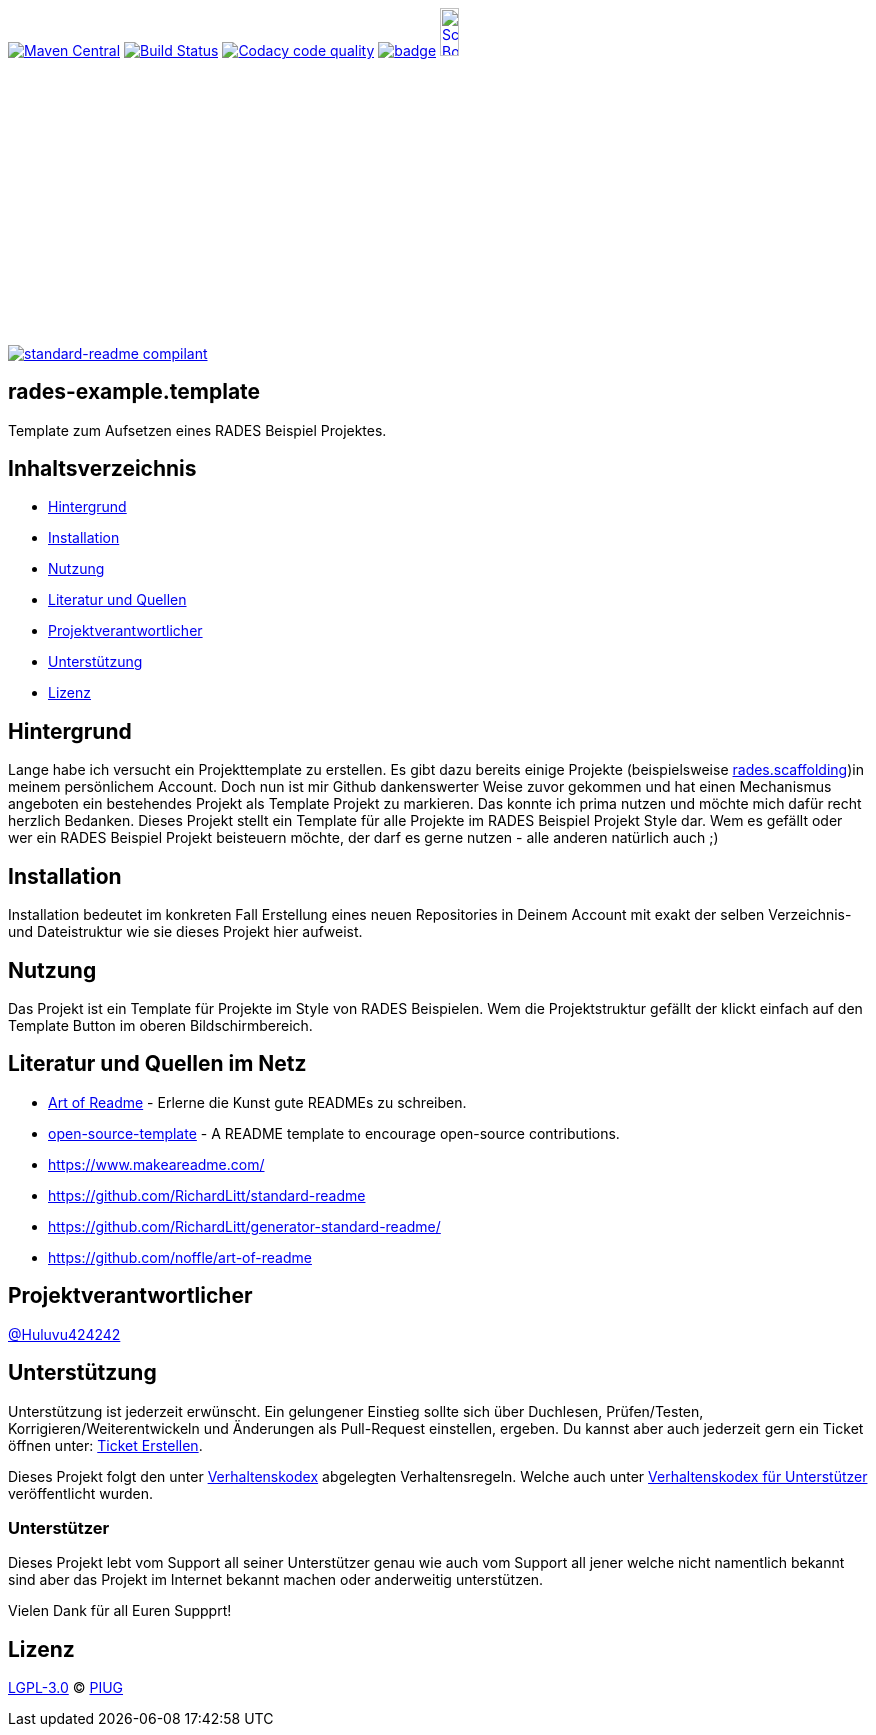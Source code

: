 [#status]
image:https://maven-badges.herokuapp.com/maven-central/com.github.funthomas424242/rades-example.template/badge.svg?style=flat["Maven Central", link="https://maven-badges.herokuapp.com/maven-central/com.github.funthomas424242/rades-example.template"]
// image:https://api.bintray.com/packages/funthomas424242/funthomas424242-libs/rades-example.template/images/download.svg[link="https://bintray.com/funthomas424242/funthomas424242-libs/rades-example.template/_latestVersion"]
image:https://travis-ci.org/FunThomas424242/rades-example.template.svg?branch=master["Build Status", link="https://travis-ci.org/FunThomas424242/rades-example.template"]
image:https://api.codacy.com/project/badge/Grade/88bf76546176437ea389629a2087d1b5["Codacy code quality", link="https://www.codacy.com/app/FunThomas424242/rades-example.template?utm_source=github.com&utm_medium=referral&utm_content=FunThomas424242/rades-example.template&utm_campaign=Badge_Grade"]
image:https://codecov.io/gh/FunThomas424242/rades-example.template/branch/master/graph/badge.svg[link="https://codecov.io/gh/FunThomas424242/rades-example.template"]
image:http://images.webestools.com/buttons.php?frm=2&btn_type=11&txt=Scrum Board["Scrum Board,scaledwidth="15%"", link="https://github.com/FunThomas424242/rades-example.template/projects/1"]

image:https://img.shields.io/badge/readme%20style-standard-brightgreen.svg?style=flat-square["standard-readme compilant",link="https://github.com/RichardLitt/standard-readme"]

== rades-example.template
Template zum Aufsetzen eines RADES Beispiel Projektes.

== Inhaltsverzeichnis

- link:#hintergrund[Hintergrund]
- link:#installation[Installation]
- link:#nutzung[Nutzung]
- link:#literatur[Literatur und Quellen]
- link:#projektverantwortlicher[Projektverantwortlicher]
- link:#unterstützung[Unterstützung]
- link:#lizenz[Lizenz]

[#hintergrund]
== Hintergrund
Lange habe ich versucht ein Projekttemplate zu erstellen. Es gibt dazu bereits einige Projekte (beispielsweise https://github.com/FunThomas424242/rades.scaffolding[rades.scaffolding])in meinem persönlichem Account. Doch nun ist mir Github dankenswerter Weise zuvor gekommen und hat einen Mechanismus angeboten ein bestehendes Projekt als Template Projekt zu markieren. Das konnte ich prima nutzen und möchte mich dafür recht herzlich Bedanken. 
Dieses Projekt stellt ein Template für alle Projekte im RADES Beispiel Projekt Style dar. Wem es gefällt oder wer ein RADES Beispiel Projekt beisteuern möchte, der darf es gerne nutzen - alle anderen natürlich auch ;)

[#installation]
== Installation

Installation bedeutet im konkreten Fall Erstellung eines neuen Repositories in Deinem Account mit exakt der selben Verzeichnis- und Dateistruktur wie sie dieses Projekt hier aufweist.

[#nutzung]
== Nutzung

Das Projekt ist ein Template für Projekte im Style von RADES Beispielen. Wem die Projektstruktur gefällt der klickt einfach auf den Template Button im oberen Bildschirmbereich.

[#literatur]
== Literatur und Quellen im Netz

* https://github.com/noffle/art-of-readme[Art of Readme] - Erlerne die Kunst gute READMEs zu schreiben.
* https://github.com/davidbgk/open-source-template/[open-source-template] - A README template to encourage open-source contributions.
* https://www.makeareadme.com/
* https://github.com/RichardLitt/standard-readme
* https://github.com/RichardLitt/generator-standard-readme/
* https://github.com/noffle/art-of-readme

[#projektverantwortlicher]
== Projektverantwortlicher

https://github.com/FunThomas424242[@Huluvu424242]

[#unterstützung]
== Unterstützung

Unterstützung ist jederzeit erwünscht. Ein gelungener Einstieg sollte sich über Duchlesen, Prüfen/Testen, Korrigieren/Weiterentwickeln und Änderungen als Pull-Request einstellen, ergeben.
Du kannst aber auch jederzeit gern ein Ticket öffnen unter: https://github.com/PIUGroup/rades-example.template/issues/new/choose[Ticket Erstellen].

Dieses Projekt folgt den unter https://piugroup.github.io/rades-example.template/code-of-conduct.txt[Verhaltenskodex] abgelegten Verhaltensregeln. Welche auch unter https://www.contributor-covenant.org/de/version/1/4/code-of-conduct/[Verhaltenskodex für Unterstützer] veröffentlicht wurden. 

=== Unterstützer

Dieses Projekt lebt vom Support all seiner Unterstützer genau wie auch vom Support all jener welche nicht namentlich bekannt sind aber das Projekt im Internet bekannt machen oder anderweitig unterstützen.

Vielen Dank für all Euren Suppprt! 

////
Ab 100 Sterne auf github ist eine Verwaltung über opencollective für OpenSource Projekte möglich
This project exists thanks to all the people who contribute. 
<a href="graphs/contributors"><img src="https://opencollective.com/standard-readme/contributors.svg?width=890&button=false" /></a>
////

[#lizenz]
== Lizenz

link:LICENSE[LGPL-3.0] © link:https://github.com/PIUGroup[PIUG]


